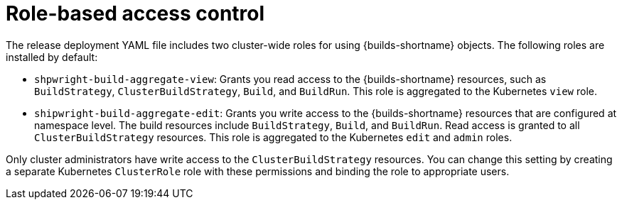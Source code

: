 // This module is included in the following assembly:
//
// * authenticating/understanding-authentication-at-runtime.adoc


:_mod-docs-content-type: CONCEPT
[id="ob-role-based-access-control_{context}"]
= Role-based access control

[role="_abstract"] 

The release deployment YAML file includes two cluster-wide roles for using {builds-shortname} objects. The following roles are installed by default:

* `shpwright-build-aggregate-view`: Grants you read access to the {builds-shortname} resources, such as `BuildStrategy`, `ClusterBuildStrategy`, `Build`, and `BuildRun`. This role is aggregated to the Kubernetes `view` role.
* `shipwright-build-aggregate-edit`: Grants you write access to the {builds-shortname} resources that are configured at namespace level. The build resources include `BuildStrategy`, `Build`, and `BuildRun`. Read access is granted to all `ClusterBuildStrategy` resources. This role is aggregated to the Kubernetes `edit` and `admin` roles.

Only cluster administrators have write access to the `ClusterBuildStrategy` resources. You can change this setting by creating a separate Kubernetes `ClusterRole` role with these permissions and binding the role to appropriate users.

